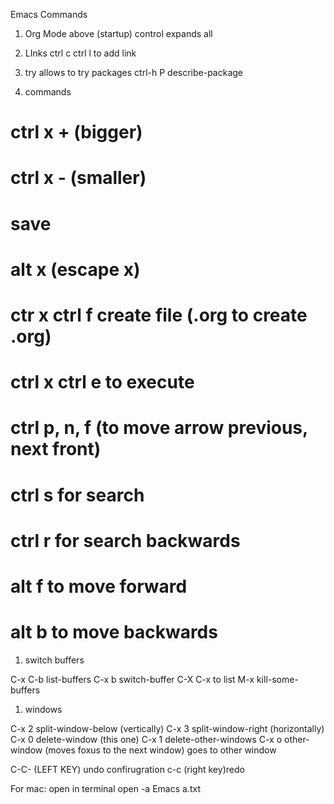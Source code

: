 #+STARTUP: showall 

Emacs Commands
1. Org Mode
  above (startup) control expands all 

2. LInks
  ctrl c ctrl l to add link

3. try allows to try packages 
  ctrl-h P describe-package 
  
4. commands
* ctrl x + (bigger)
* ctrl x - (smaller)
* save
* alt x (escape x)
* ctr x ctrl f create file (.org to create .org)
* ctrl x ctrl e to execute
* ctrl p, n, f (to move arrow previous, next front) 
* ctrl s for search 
* ctrl r for search backwards
* alt f to move forward
* alt b to move backwards


5. switch buffers
C-x C-b	list-buffers
C-x b	switch-buffer
C-X C-x to list
M-x kill-some-buffers


6. windows 
C-x 2	split-window-below (vertically)
C-x 3	split-window-right (horizontally)
C-x 0	delete-window (this one)
C-x 1	delete-other-windows
C-x o	other-window (moves foxus to the next window) goes to other window 

C-C- (LEFT KEY) undo confirugration
c-c (right key)redo 

For mac: open in terminal 
open -a Emacs a.txt
